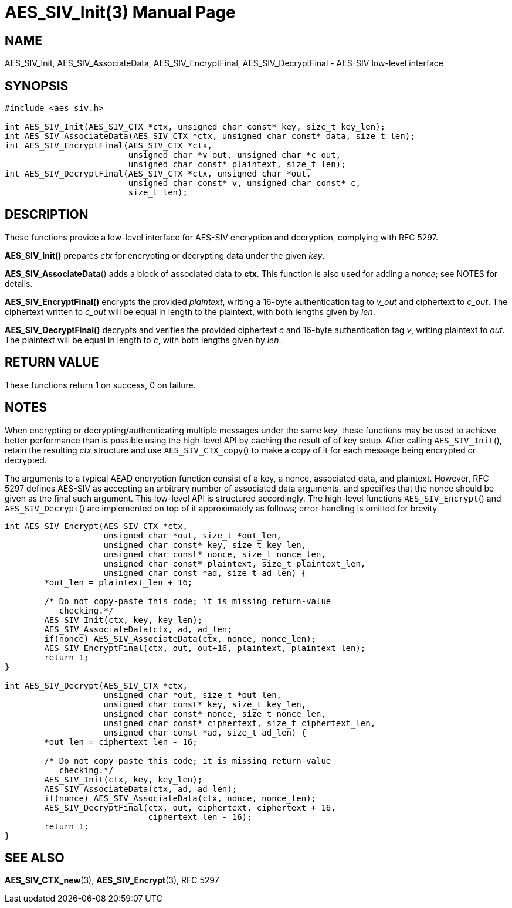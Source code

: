 AES_SIV_Init(3)
===============
:doctype: manpage

NAME
----

AES_SIV_Init, AES_SIV_AssociateData, AES_SIV_EncryptFinal, AES_SIV_DecryptFinal - AES-SIV low-level interface

SYNOPSIS
--------

[source,c]
----
#include <aes_siv.h>

int AES_SIV_Init(AES_SIV_CTX *ctx, unsigned char const* key, size_t key_len);
int AES_SIV_AssociateData(AES_SIV_CTX *ctx, unsigned char const* data, size_t len);
int AES_SIV_EncryptFinal(AES_SIV_CTX *ctx,
                         unsigned char *v_out, unsigned char *c_out,
                         unsigned char const* plaintext, size_t len);
int AES_SIV_DecryptFinal(AES_SIV_CTX *ctx, unsigned char *out,
                         unsigned char const* v, unsigned char const* c,
                         size_t len);
----

DESCRIPTION
-----------

These functions provide a low-level interface for AES-SIV encryption
and decryption, complying with RFC 5297.

*AES_SIV_Init()* prepares _ctx_ for encrypting or decrypting data
under the given _key_.

*AES_SIV_AssociateData*() adds a block of associated data to *ctx*.
This function is also used for adding a _nonce_; see NOTES for details.

*AES_SIV_EncryptFinal()* encrypts the provided _plaintext_, writing a
16-byte authentication tag to _v_out_ and ciphertext to _c_out_.  The
ciphertext written to _c_out_ will be equal in length to the
plaintext, with both lengths given by _len_.

*AES_SIV_DecryptFinal()* decrypts and verifies the provided ciphertext
_c_ and 16-byte authentication tag _v_, writing plaintext to _out_.
The plaintext will be equal in length to _c_, with both lengths
given by _len_.

RETURN VALUE
------------

These functions return 1 on success, 0 on failure.

NOTES
-----

When encrypting or decrypting/authenticating multiple messages under
the same key, these functions may be used to achieve better
performance than is possible using the high-level API by caching the
result of of key setup. After calling +AES_SIV_Init+(), retain the
resulting _ctx_ structure and use +AES_SIV_CTX_copy+() to make a copy
of it for each message being encrypted or decrypted.

The arguments to a typical AEAD encryption function consist of a key,
a nonce, associated data, and plaintext. However, RFC 5297 defines
AES-SIV as accepting an arbitrary number of associated data arguments,
and specifies that the nonce should be given as the final such
argument.  This low-level API is structured accordingly. The
high-level functions +AES_SIV_Encrypt+() and +AES_SIV_Decrypt+() are
implemented on top of it approximately as follows; error-handling is
omitted for brevity.

[source,c]
----
int AES_SIV_Encrypt(AES_SIV_CTX *ctx,
                    unsigned char *out, size_t *out_len,
                    unsigned char const* key, size_t key_len,
                    unsigned char const* nonce, size_t nonce_len,
                    unsigned char const* plaintext, size_t plaintext_len,
                    unsigned char const *ad, size_t ad_len) {
        *out_len = plaintext_len + 16;

        /* Do not copy-paste this code; it is missing return-value
           checking.*/
        AES_SIV_Init(ctx, key, key_len);
        AES_SIV_AssociateData(ctx, ad, ad_len;
        if(nonce) AES_SIV_AssociateData(ctx, nonce, nonce_len);
        AES_SIV_EncryptFinal(ctx, out, out+16, plaintext, plaintext_len);
        return 1;
}

int AES_SIV_Decrypt(AES_SIV_CTX *ctx,
                    unsigned char *out, size_t *out_len,
                    unsigned char const* key, size_t key_len,
                    unsigned char const* nonce, size_t nonce_len,
                    unsigned char const* ciphertext, size_t ciphertext_len,
                    unsigned char const *ad, size_t ad_len) {
        *out_len = ciphertext_len - 16;

        /* Do not copy-paste this code; it is missing return-value
           checking.*/
        AES_SIV_Init(ctx, key, key_len);
        AES_SIV_AssociateData(ctx, ad, ad_len);
        if(nonce) AES_SIV_AssociateData(ctx, nonce, nonce_len);
        AES_SIV_DecryptFinal(ctx, out, ciphertext, ciphertext + 16,
                             ciphertext_len - 16);
        return 1;
}
----

SEE ALSO
--------

*AES_SIV_CTX_new*(3), *AES_SIV_Encrypt*(3), RFC 5297
